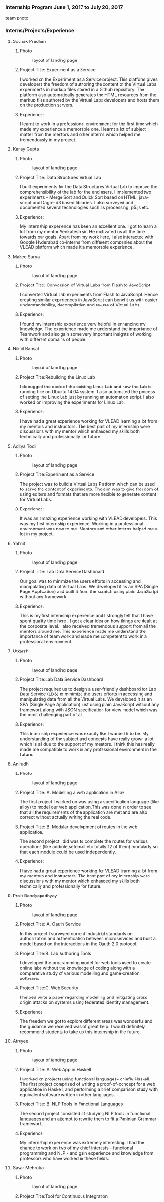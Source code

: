 *** Internship Program June 1, 2017 to July 20, 2017
   [[https://github.com/virtual-labs/vlabs-about/blob/html-to-literate/src/information/images/team.jpg][team photo]]
*** Interns/Projects/Experience
**** Sounak Pradhan
***** Photo 
   #+caption: layout of landing page
   #+name: fig:layout
   [[./information/images/sounak.jpg]]

***** Project Title: Experiment as a Service
    I worked on the Experiment as a Service project. This platform
    gives developers the freedom of authoring the content of the
    Virtual Labs experiments in markup files stored in a Github
    repository. The platform also automatically generates the HTML
    resources from the markup files authored by the Virtual Labs
    developers and hosts them on the production servers.

***** Experience: 
    I learnt to work in a professional environment for the first time
    which made my experience a memorable one. I learnt a lot of
    subject matter from the mentors and other interns which helped me
    tremendously in my project.

**** Kanay Gupta 
***** Photo 
   #+caption: layout of landing page
   #+name: fig:layout
   [[./information/images/kanaygupta.jpg]]

***** Project Title: Data Structures Virtual Lab
    I built experiments for the Data Structures Virtual Lab to improve
    the comprehensibility of the lab for the end users. I implemented
    two experiments - Merge Sort and Quick Sort based on HTML,
    java-script and Dagre-d3 based libraries. I also surveyed and
    documented several technologies such as processing, p5.js etc.

***** Experience: 
    My internship experience has been an excellent one. I got to learn
    a lot from my mentor Venkatesh sir. He motivated us all the time
    towards our goals. Apart from my work here, I also interacted with
    Google Hyderabad co-interns from different companies about the
    VLEAD platform which made it a memorable experience.

**** Mahee Surya  
***** Photo 
   #+caption: layout of landing page
   #+name: fig:layout
   [[./information/images/maheesurya.jpg]]

***** Project Title: Conversion of Virtual Labs from Flash to JavaScript
    I converted Virtual Lab experiments from Flash to JavaScript. Hence
    creating similar experiences in JavaScript can benefit us with
    easier understandability, decompilation and re-use of Virtual Labs.

***** Experience: 
    I found my internship experience very helpful in enhancing my
    knowledge. The experience made me understand the importance of
    Teamwork and also gain some very important insights of working with
    different domains of people.
   
**** Nikhil Bansal
***** Photo
   #+caption: layout of landing page
   #+name: fig:layout
   [[./information/images/nikhil.jpg]]

***** Project Title:Rebuilding the Linux Lab
     I debugged the code of the existing Linux Lab and now
     the Lab is running fine on Ubuntu 14.04 system. I also
     automated the process of setting the Linux Lab just by
     running an automation script. I also worked on improving
     the experiments for Linux Lab.
***** Experience:  
     I have had a great experience working for VLEAD learning
     a lot from my mentors and instructors. The best part of
     my internship were discussions with my mentor which
     enhanced my skills both technically and professionally
     for future.

**** Aditya Todi 
***** Photo
   #+caption: layout of landing page
   #+name: fig:layout
   [[./information/images/aditya.jpg]]

***** Project Title:Experiment as a Service
     The project was to build a Virtual Labs Platform which
     can be used to serve the content of experiments. The aim
     was to give freedom of using editors and formats that
     are more flexible to generate content for Virtual Labs.
***** Experience:  
     It was an amazing experience working with VLEAD
     developers. This was my first internship
     experience. Working in a professional environment was
     new to me. Mentors and other interns helped me a lot in
     my project.

**** Yahnit 
***** Photo
   #+caption: layout of landing page
   #+name: fig:layout
   [[./information/images/yahnit.jpg]]

***** Project Title: Lab Data Service Dashboard
     Our goal was to minimize the users efforts in accessing
     and manipulating data of Virtual Labs. We developed it
     as an SPA (Single Page Application) and built it from
     the scratch using plain JavaScript without any
     framework.
***** Experience: 
     This is my first internship experience and I strongly
     felt that I have spent quality time here . I got a clear
     idea on how things are dealt at the corporate level. I
     also received tremendous support from all the mentors
     around me. This experience made me understand the
     importance of team work and made me competent to work in
     a professional environment.

**** Utkarsh
***** Photo
   #+caption: layout of landing page
   #+name: fig:layout
   [[./information/images/utkarsh.jpg]]

***** Project Title:Lab Data Service Dashboard
     The project required us to design a user-friendly
     dashboard for Lab Data Service (LDS) to minimize the
     users efforts in accessing and manipulating data from
     all the Virtual Labs. We developed it as an SPA (Single
     Page Application) just using plain JavaScript without
     any framework along with JSON specification for view
     model which was the most challenging part of all.
***** Experience:  
     This internship experience was exactly like I wanted it
     to be. My understanding of the subject and concepts have
     really grown a lot which is all due to the support of my
     mentors. I think this has really made me compatible to
     work in any professional environment in the future.
**** Anirudh
***** Photo
   #+caption: layout of landing page
   #+name: fig:layout
   [[./information/images/anirudh.jpg]]

***** Project Title: A. Modelling a web application in Alloy
     The first project I worked on was using a specification
     language (like alloy) to model our web application.This
     was done in order to see that all the requirements of
     the application are met and are also correct without
     actually writing the real code.
***** Project Title: B. Modular development of routes in the web application.
     The second project I did was to complete the routes for
     various operations (like addrole,setemail etc totally 12
     of them) modularly so that each module could be used
     independently.

***** Experience:
     I have had a great experience working for VLEAD learning
     a lot from my mentors and instructors. The best part of
     my internship were discussions with my mentor which
     enhanced my skills both technically and professionally
     for future.

**** Projit Bandyopadhyay
***** Photo
   #+caption: layout of landing page
   #+name: fig:layout
   [[./information/images/projit-bandyopadhyay.jpg]]

***** Project Title: A. Oauth Service
     In this project I surveyed current industrial standards
     on authorization and authentication between
     microservices and built a model based on the
     interactions in the Oauth 2.0 protocol.
***** Project Title:B. Lab Authoring Tools
     I developed the programming model for web tools used to
     create online labs without the knowledge of coding along
     with a comparative study of various modelling and
     game-creation software.
***** Project Title:C. Web Security
     I helped write a paper regarding modelling and
     mitigating cross origin attacks on systems using
     federated identity management.
***** Experience  
     The freedom we got to explore different areas was
     wonderful and the guidance we received was of great
     help. I would definitely recommend students to take up
     this internship in the future.
**** Atreyee
***** Photo
   #+caption: layout of landing page
   #+name: fig:layout
   [[./information/images/atreyee.jpg]]

***** Project Title: A. Web App in Haskell
     I worked on projects using functional languages- chiefly
     Haskell. The first project comprised of writing a
     proof-of-concept for a web application in Haskell, and
     performing a brief comparison study with equivalent
     software written in other languages.
***** Project Title: B. NLP Tools In Functional Languages
     The second project consisted of studying NLP tools in
     functional languages and an attempt to rewrite them to
     fit a Paninian Grammar framework.
***** Experience 
     My internship experience was extremely interesting. I
     had the chance to work on two of my chief interests -
     functional programming and NLP - and gain experience and
     knowledge from professors who have worked in these
     fields.
**** Savar Mehrotra 
***** Photo
   #+caption: layout of landing page
   #+name: fig:layout
   [[./information/images/savarmehrotra.jpg]]
  
***** Project Title:Tool for Continuous Integration
     I developed a microservice for the DevOps practice
     continuous integration as part of this project. We
     developed this tool right from scratch which would help
     the developers from all around the globe to be able to
     freely contribute to the Virtual-Labs project without
     any human intervention. Moreover bug detection will
     become more lucid with this tool.
***** Experience 
     My experience at VLEAD was great. I got an opportunity
     to work with the latest standards and practices followed
     by the industry.The team of VLEAD are highly resourceful
     and approachable, so this served as a major contributor
     to my learning curve.
